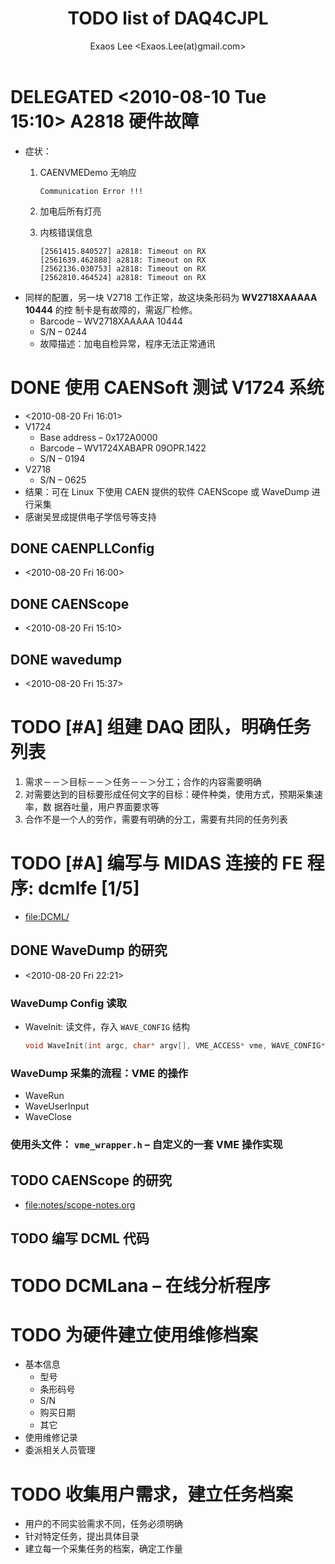 #+ -*- mode: org; coding: utf-8;
#+TITLE: TODO list of DAQ4CJPL
#+AUTHOR: Exaos Lee <Exaos.Lee(at)gmail.com>

#+FILETAGS: :4job:CJPL:DAQ:
#+TAGS: NTOF THU NKU TEXONO
#+TAGS: code c cpp python shell gui
#+TAGS: root vme camac hv det

#+SEQ_TODO: TODO | DONE
#+SEQ_TODO: REPORT BUG NOTE KNOWNCAUSE | FIXED
#+SEQ_TODO: | CANCELED FAILED TIMEOUT DELEGATED
#+SEQ_TODO: ASAP MAYBE WAIT | DONE

#+OPTIONS: toc:nil

* DELEGATED <2010-08-10 Tue 15:10> A2818 硬件故障
   + 症状：
      1) CAENVMEDemo 无响应
	 #+BEGIN_EXAMPLE
	 Communication Error !!!
	 #+END_EXAMPLE
      2) 加电后所有灯亮
      3) 内核错误信息
	 #+BEGIN_EXAMPLE
[2561415.840527] a2818: Timeout on RX
[2561639.462888] a2818: Timeout on RX
[2562136.030753] a2818: Timeout on RX
[2562810.464524] a2818: Timeout on RX
      #+END_EXAMPLE
   + 同样的配置，另一块 V2718 工作正常，故这块条形码为 *WV2718XAAAAA 10444* 的控
     制卡是有故障的，需返厂检修。
     - Barcode -- WV2718XAAAAA 10444
     - S/N -- 0244
     - 故障描述：加电自检异常，程序无法正常通讯
* DONE 使用 CAENSoft 测试 V1724 系统
  + <2010-08-20 Fri 16:01>
  + V1724
    - Base address -- 0x172A0000
    - Barcode --  WV1724XABAPR 09OPR.1422
    - S/N -- 0194
  + V2718
    - S/N -- 0625
  + 结果：可在 Linux 下使用 CAEN 提供的软件 CAENScope 或 WaveDump 进行采集
  + 感谢吴昱成提供电子学信号等支持
** DONE CAENPLLConfig
   - <2010-08-20 Fri 16:00>
** DONE CAENScope
   - <2010-08-20 Fri 15:10>
** DONE wavedump
   - <2010-08-20 Fri 15:37>

* TODO [#A] 组建 DAQ 团队，明确任务列表
  1. 需求－－＞目标－－＞任务－－＞分工；合作的内容需要明确
  2. 对需要达到的目标要形成任何文字的目标：硬件种类，使用方式，预期采集速率，数
     据吞吐量，用户界面要求等
  3. 合作不是一个人的劳作，需要有明确的分工，需要有共同的任务列表
* TODO [#A] 编写与 MIDAS 连接的 FE 程序: dcmlfe [1/5]
  + file:DCML/
** DONE WaveDump 的研究
   - <2010-08-20 Fri 22:21>
*** WaveDump Config 读取
    + WaveInit: 读文件，存入 ~WAVE_CONFIG~ 结构
      #+BEGIN_SRC C
      void WaveInit(int argc, char* argv[], VME_ACCESS* vme, WAVE_CONFIG* wave_config)
      #+END_SRC
*** WaveDump 采集的流程：VME 的操作
    + WaveRun
    + WaveUserInput
    + WaveClose
*** 使用头文件： ~vme_wrapper.h~ -- 自定义的一套 VME 操作实现
** TODO CAENScope 的研究
   + file:notes/scope-notes.org
** TODO 编写 DCML 代码
* TODO DCMLana -- 在线分析程序
* TODO 为硬件建立使用维修档案
  + 基本信息
    - 型号
    - 条形码号
    - S/N
    - 购买日期
    - 其它
  + 使用维修记录
  + 委派相关人员管理
* TODO 收集用户需求，建立任务档案
  + 用户的不同实验需求不同，任务必须明确
  + 针对特定任务，提出具体目录
  + 建立每一个采集任务的档案，确定工作量
